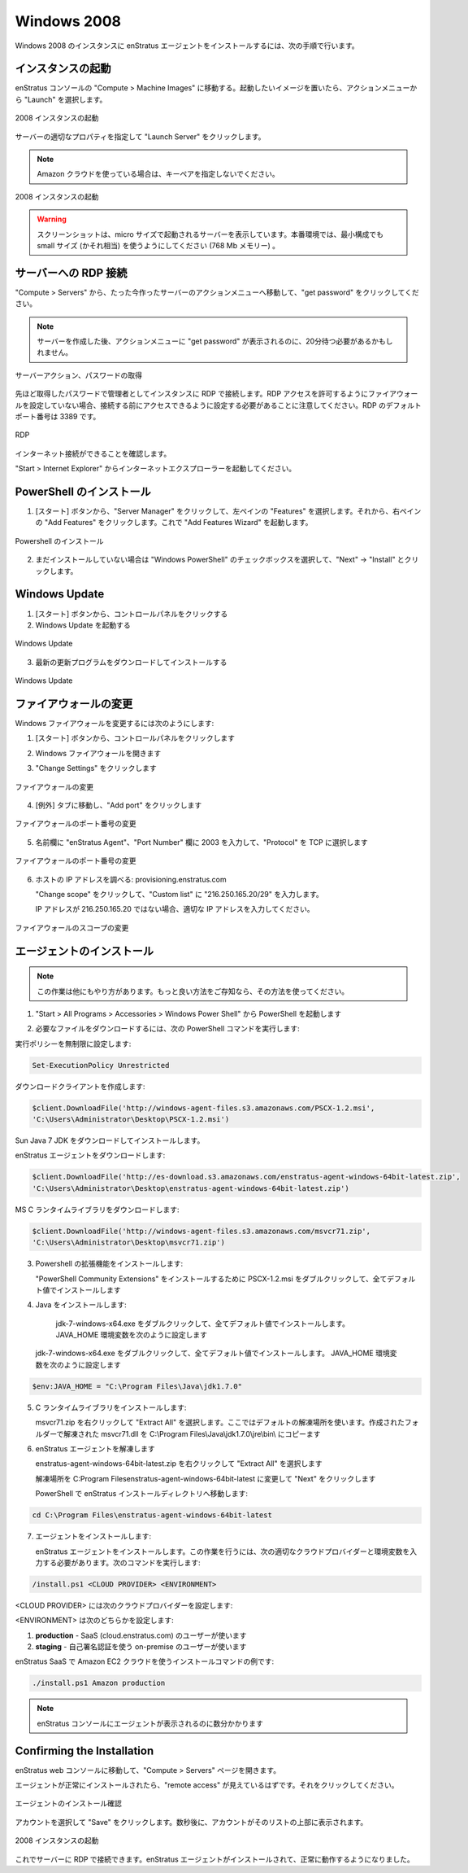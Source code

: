 Windows 2008
------------

..
    To install the enStratus agent on a Windows 2008 instance, use the following steps:

Windows 2008 のインスタンスに enStratus エージェントをインストールするには、次の手順で行います。

..
    Launch an Instance
    ~~~~~~~~~~~~~~~~~~

インスタンスの起動
~~~~~~~~~~~~~~~~~~

..
    In the enStratus console, go to Compute > Machine Images. Once you have located the image
    you wish to launch, select Launch from the actions menu.

enStratus コンソールの "Compute > Machine Images" に移動する。起動したいイメージを置いたら、アクションメニューから "Launch" を選択します。

..
   Launch 2008 Instance

.. figure:: ./images/2008_1.png
   :height: 450px
   :width: 1400 px
   :scale: 55 %
   :alt: Launch 2008 Instance
   :align: center

   2008 インスタンスの起動

..
    Specify appropriate properties for your server and click Launch Server. 

サーバーの適切なプロパティを指定して "Launch Server" をクリックします。

.. note::
   ..
       If you are using the Amazon cloud, do not specify a key pair.

   Amazon クラウドを使っている場合は、キーペアを指定しないでください。

..
   Launch 2008 Instance

.. figure:: ./images/2008_2.png
   :height: 650px
   :width: 700 px
   :scale: 65 %
   :alt: Launch 2008 Instance
   :align: center

   2008 インスタンスの起動

.. warning::
   ..
       The screenshot shows the server being launched with a size: micro. Please use
       at least a small size (or equivalent) product offering. (768Mb Memory)

   スクリーンショットは、micro サイズで起動されるサーバーを表示しています。本番環境では、最小構成でも small サイズ (かそれ相当) を使うようにしてください (768 Mb メモリー) 。

..
    RDP to the Server
    ~~~~~~~~~~~~~~~~~

サーバーへの RDP 接続
~~~~~~~~~~~~~~~~~~~~~

..
    In Compute > Servers, go to the actions menu for the server you just created and click
    get password.

"Compute > Servers" から、たった今作ったサーバーのアクションメニューへ移動して、"get password" をクリックしてください。

.. note::
   ..
       You may have to wait up to 20 minutes after creating the server before
       get password appears in the actions menu.

   サーバーを作成した後、アクションメニューに "get password" が表示されるのに、20分待つ必要があるかもしれません。

..
   Server Actions, Get Password

.. figure:: ./images/2008_3.png
   :height: 250px
   :width: 900 px
   :scale: 95 %
   :alt: Server Actions, Get Password
   :align: center

   サーバーアクション、パスワードの取得

..
    RDP to the instance as the Administrator user with the password you just retrieved. Note:
    If your firewall isn’t already configured for RDP access, you will need to do so before
    connecting. The default port for RDP is 3389.

先ほど取得したパスワードで管理者としてインスタンスに RDP で接続します。RDP アクセスを許可するようにファイアウォールを設定していない場合、接続する前にアクセスできるように設定する必要があることに注意してください。RDP のデフォルトポート番号は 3389 です。

.. figure:: ./images/2008_4.png
   :height: 650px
   :width: 600 px
   :scale: 65 %
   :alt: RDP
   :align: center

   RDP

..
    Make sure your internet connection is working

インターネット接続ができることを確認します。

..
    Open up Internet Explorer by going to Start > Internet Explorer.

"Start > Internet Explorer" からインターネットエクスプローラーを起動してください。

..
    Install PowerShell
    ~~~~~~~~~~~~~~~~~~

PowerShell のインストール
~~~~~~~~~~~~~~~~~~~~~~~~~

..
    1. Click Start, click Server Manager, in the left pane click Features, and then in the
       right pane click Add Features. This opens the Add Features Wizard.

1. [スタート] ボタンから、"Server Manager" をクリックして、左ペインの "Features" を選択します。それから、右ペインの "Add Features" をクリックします。これで "Add Features Wizard" を起動します。

..
   Install Powershell

.. figure:: ./images/2008_5.png
   :height: 650px
   :width: 950 px
   :scale: 55 %
   :alt: Install Powershell
   :align: center

   Powershell のインストール

..
    2. If not already installed, check the box next to “Windows PowerShell”, click Next, then
       click Install

2. まだインストールしていない場合は "Windows PowerShell" のチェックボックスを選択して、"Next" -> "Install" とクリックします。

..
    Update Windows
    ~~~~~~~~~~~~~~

Windows Update
~~~~~~~~~~~~~~

..
    1. Click Start, click Control Panel 
    2. Open Windows Update

1. [スタート] ボタンから、コントロールパネルをクリックする
2. Windows Update を起動する

..
   Update Windows

.. figure:: ./images/2008_6.png
   :height: 650px
   :width: 950 px
   :scale: 55 %
   :alt: Update Windows
   :align: center

   Windows Update

..
    3. Download and install the latest updates

3. 最新の更新プログラムをダウンロードしてインストールする

..
   Update Windows

.. figure:: ./images/2008_7.png
   :height: 650px
   :width: 950 px
   :scale: 55 %
   :alt: Update Windows
   :align: center

   Windows Update

..
    Modify Firewall
    ~~~~~~~~~~~~~~~

ファイアウォールの変更
~~~~~~~~~~~~~~~~~~~~~~

..
    To modify the windows firewall:

Windows ファイアウォールを変更するには次のようにします:

..
    1. Click Start, click Control Panel

1. [スタート] ボタンから、コントロールパネルをクリックします

..
    2. Open Windows Firewall

2. Windows ファイアウォールを開きます

..
    3. Click on Change Settings

3. "Change Settings" をクリックします

..
   Modify Firewall

.. figure:: ./images/2008_8.png
   :height: 650px
   :width: 900 px
   :scale: 55 %
   :alt: Modify Firewall
   :align: center

   ファイアウォールの変更

..
    4. Go to the Exceptions tab, and click on Add port...

4. [例外] タブに移動し、"Add port" をクリックします

..
   Modify Firewall Port

.. figure:: ./images/2008_9.png
   :height: 650px
   :width: 800 px
   :scale: 55 %
   :alt: Modify Firewall Port
   :align: center

   ファイアウォールのポート番号の変更

..
    5. Enter enStratus Agent in the name field, 2003 in the Port Number box, and select TCP
       for Protocol

5. 名前欄に "enStratus Agent"、"Port Number" 欄に 2003 を入力して、"Protocol" を TCP に選択します

..
   Modify Firewall Port

.. figure:: ./images/2008_10.png
   :height: 650px
   :width: 800 px
   :scale: 55 %
   :alt: Modify Firewall Port
   :align: center

   ファイアウォールのポート番号の変更

..
    6. Find the IP address of the host: provisioning.enstratus.com 

6. ホストの IP アドレスを調べる: provisioning.enstratus.com

   ..
       Click Change scope, enter select Custom list, enter "216.250.165.20/29".

   "Change scope" をクリックして、"Custom list" に "216.250.165.20/29" を入力します。

   ..
       if 216.250.165.20 is not the IP, please enter the one you found.

   IP アドレスが 216.250.165.20 ではない場合、適切な IP アドレスを入力してください。

..
   Modify Firewall Scope

.. figure:: ./images/2008_11.png
   :height: 650px
   :width: 800 px
   :scale: 55 %
   :alt: Modify Firewall Scope
   :align: center

   ファイアウォールのスコープの変更

..
    Install the Agent
    ~~~~~~~~~~~~~~~~~

エージェントのインストール
~~~~~~~~~~~~~~~~~~~~~~~~~~

.. note::
   ..
       There are other ways to do this, if you know a better way, please use your
       method.

   この作業は他にもやり方があります。もっと良い方法をご存知なら、その方法を使ってください。

..
    1. Open PowerShell by going to Start > All Programs > Accessories > Windows Power Shell

1.  "Start > All Programs > Accessories > Windows Power Shell" から PowerShell を起動します

..
    2. Run the following PowerShell commands to download the required files:

2. 必要なファイルをダウンロードするには、次の PowerShell コマンドを実行します:

..
    Set the execution policy to unrestricted:

実行ポリシーを無制限に設定します:

.. code-block:: powershell
 
   Set-ExecutionPolicy Unrestricted

..
    Create the download client:

ダウンロードクライアントを作成します:

.. code-block:: powershell

   $client.DownloadFile('http://windows-agent-files.s3.amazonaws.com/PSCX-1.2.msi',
   'C:\Users\Administrator\Desktop\PSCX-1.2.msi')

..
    Download the Sun Java 7 JDK and install it.

Sun Java 7 JDK をダウンロードしてインストールします。

..
    Download the enStratus Agent:

enStratus エージェントをダウンロードします:

.. code-block:: powershell

   $client.DownloadFile('http://es-download.s3.amazonaws.com/enstratus-agent-windows-64bit-latest.zip',
   'C:\Users\Administrator\Desktop\enstratus-agent-windows-64bit-latest.zip')

..
    Download the MS C Runtime Library:

MS C ランタイムライブラリをダウンロードします:

.. code-block:: powershell

   $client.DownloadFile('http://windows-agent-files.s3.amazonaws.com/msvcr71.zip',
   'C:\Users\Administrator\Desktop\msvcr71.zip')

..
    3. Install Powershell Extensions:

3. Powershell の拡張機能をインストールします:

   ..
       Double-click PSCX-1.2.msi to install the PowerShell Community Extensions, accepting all
       defaults during installation.

   "PowerShell Community Extensions" をインストールするために PSCX-1.2.msi をダブルクリックして、全てデフォルト値でインストールします

..
    4. Install Java: 

4. Java をインストールします:

   ..
       Double-click jdk-7-windows-x64.exe, accepting all defaults during installation.
       Set the JAVA_HOME environment variable, by entering the following into
..
    
       jdk-7-windows-x64.exe をダブルクリックして、全てデフォルト値でインストールします。JAVA_HOME 環境変数を次のように設定します


   jdk-7-windows-x64.exe をダブルクリックして、全てデフォルト値でインストールします。
   JAVA_HOME 環境変数を次のように設定します


.. code-block:: powershell

   $env:JAVA_HOME = "C:\Program Files\Java\jdk1.7.0"

..
    5. Install the C runtime library:

5. C ランタイムライブラリをインストールします:

   ..
       Right-click on msvcr71.zip and select "Extract All". Use the default extract
       location. From the folder which is created, copy the extracted msvcr71.dll file to
       C:\Program Files\Java\jdk1.7.0\jre\bin\

   msvcr71.zip を右クリックして "Extract All" を選択します。ここではデフォルトの解凍場所を使います。作成されたフォルダーで解凍された msvcr71.dll を C:\\Program Files\\Java\\jdk1.7.0\\jre\\bin\\ にコピーます

..
    6. Extract the enStratus Agent

6. enStratus エージェントを解凍します

   ..
       Right-click on enstratus-agent-windows-64bit-latest.zip  and select "Extract All".

   enstratus-agent-windows-64bit-latest.zip を右クリックして "Extract All" を選択します

   ..
       Change the location to C:\Program Files\enstratus-agent-windows-64bit-latest, and
       click Next.

   解凍場所を C:\Program Files\enstratus-agent-windows-64bit-latest に変更して "Next" をクリックします

   ..
       In PowerShell, change the location to the enStratus install directory:

   PowerShell で enStratus インストールディレクトリへ移動します:

.. code-block:: powershell
   
   cd C:\Program Files\enstratus-agent-windows-64bit-latest

..
    7. Install the agent:

7. エージェントをインストールします:

   ..
       Install the enStratus Agent. To do so, you will need to enter the appropriate cloud
       provider and environment values, listed below, and run the command:

   enStratus エージェントをインストールします。この作業を行うには、次の適切なクラウドプロバイダーと環境変数を入力する必要があります。次のコマンドを実行します:

.. code-block:: powershell

   /install.ps1 <CLOUD PROVIDER> <ENVIRONMENT>

..
    Where <CLOUD PROVIDER> is a cloud provider of the list below:

<CLOUD PROVIDER> には次のクラウドプロバイダーを設定します:

.. hlist::
   :columns: 3

   * Amazon
   * Atmos
   * ATT
   * Azure
   * CloudCentral
   * CloudSigma
   * CloudStack
   * Eucalyptus
   * GoGrid
   * Google
   * Nimbula
   * OpenStack
   * Rackspace
   * Savvis
   * ServerExpress
   * Terremark
   * VMware

..
    Where <ENVIRONMENT> is either:

<ENVIRONMENT> は次のどちらかを設定します:

..
    1. **production** - should be used by SaaS (cloud.enstratus.com) customers
    2. **staging** - should be used by on-premise customers using self-signed_certificates

1. **production** - SaaS (cloud.enstratus.com) のユーザーが使います
2. **staging** - 自己署名認証を使う on-premise のユーザーが使います

..
    An example installation command for the Amazon EC2 cloud with enStratus SaaS is:

enStratus SaaS で Amazon EC2 クラウドを使うインストールコマンドの例です:

.. code-block:: powershell

  ./install.ps1 Amazon production

.. note::
   ..
       It will take a few minutes for the agent to show up in the enStratus console.

   enStratus コンソールにエージェントが表示されるのに数分かかります

Confirming the Installation
~~~~~~~~~~~~~~~~~~~~~~~~~~~

..
    Go to your enStratus web console, and open up the Compute > Servers page.

enStratus web コンソールに移動して、"Compute > Servers" ページを開きます。

..
    You should now see the “remote access” option if the agent has installed properly. Click on it.

エージェントが正常にインストールされたら、"remote access" が見えているはずです。それをクリックしてください。

..
   Confirming Agent Installation

.. figure:: ./images/2008_12.png
   :height: 450px
   :width: 300 px
   :scale: 65 %
   :alt: Confirming Agent Installation
   :align: center

   エージェントのインストール確認

..
    Select your account and click “Save”. After a few seconds, the account will shop up at the top of the list.

アカウントを選択して "Save" をクリックします。数秒後に、アカウントがそのリストの上部に表示されます。

..
   Launch 2008 Instance

.. figure:: ./images/2008_13.png
   :height: 250px
   :width: 900 px
   :scale: 95 %
   :alt: Launch 2008 Instance
   :align: center

   2008 インスタンスの起動

..
    You can now RDP into the server. The enStratus agent is installed and working normally.

これでサーバーに RDP で接続できます。enStratus エージェントがインストールされて、正常に動作するようになりました。

